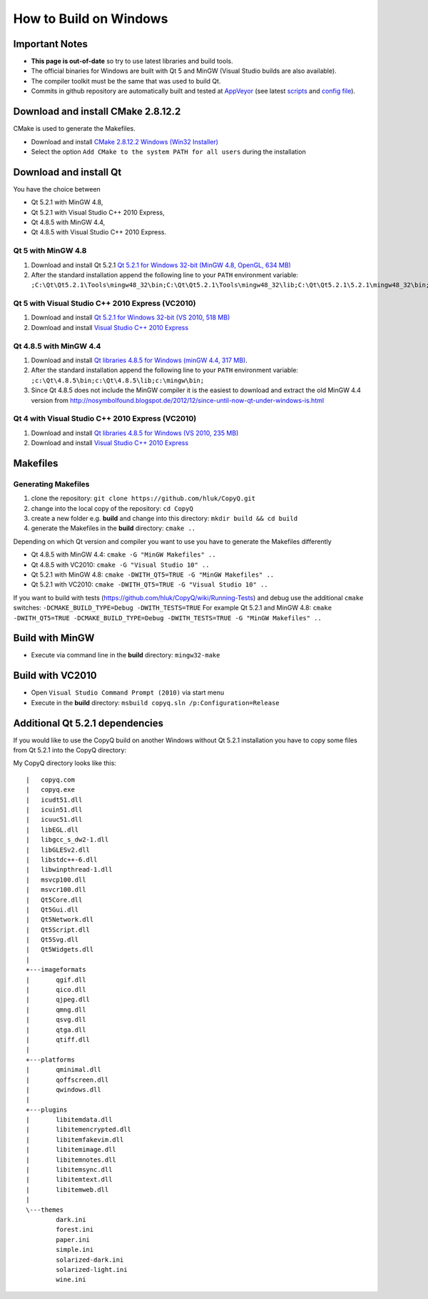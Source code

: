 How to Build on Windows
=======================

Important Notes
---------------

-  **This page is out-of-date** so try to use latest libraries and build tools.
-  The official binaries for Windows are built with Qt 5 and MinGW
   (Visual Studio builds are also available).
-  The compiler toolkit must be the same that was used to build Qt.
-  Commits in github repository are automatically built and tested at
   `AppVeyor <https://ci.appveyor.com/project/hluk/copyq>`__ (see latest
   `scripts <https://github.com/hluk/CopyQ/tree/master/utils/appveyor>`__
   and `config
   file <https://github.com/hluk/CopyQ/blob/master/appveyor.yml>`__).

Download and install CMake 2.8.12.2
-----------------------------------

CMake is used to generate the Makefiles.

* Download and install `CMake 2.8.12.2 Windows (Win32 Installer) <http://www.cmake.org/files/v2.8/cmake-2.8.12.2-win32-x86.exe>`__
* Select the option ``Add CMake to the system PATH for all users`` during the installation

Download and install Qt
-----------------------

You have the choice between

- Qt 5.2.1 with MinGW 4.8,
- Qt 5.2.1 with Visual Studio C++ 2010 Express,
- Qt 4.8.5 with MinGW 4.4,
- Qt 4.8.5 with Visual Studio C++ 2010 Express.

Qt 5 with MinGW 4.8
~~~~~~~~~~~~~~~~~~~

1. Download and install Qt 5.2.1 `Qt 5.2.1 for Windows 32-bit (MinGW
   4.8, OpenGL, 634
   MB) <http://download.qt-project.org/official_releases/qt/5.2/5.2.1/qt-opensource-windows-x86-mingw48_opengl-5.2.1.exe>`__
2. After the standard installation append the following line to your
   ``PATH`` environment variable:
   ``;C:\Qt\Qt5.2.1\Tools\mingw48_32\bin;C:\Qt\Qt5.2.1\Tools\mingw48_32\lib;C:\Qt\Qt5.2.1\5.2.1\mingw48_32\bin;``

Qt 5 with Visual Studio C++ 2010 Express (VC2010)
~~~~~~~~~~~~~~~~~~~~~~~~~~~~~~~~~~~~~~~~~~~~~~~~~

1. Download and install `Qt 5.2.1 for Windows 32-bit (VS 2010, 518
   MB) <http://download.qt-project.org/official_releases/qt/5.2/5.2.1/qt-opensource-windows-x86-msvc2010-5.2.1.exe>`__
2. Download and install `Visual Studio C++ 2010
   Express <http://www.visualstudio.com/de-de/downloads/download-visual-studio-vs#DownloadFamilies_4>`__

Qt 4.8.5 with MinGW 4.4
~~~~~~~~~~~~~~~~~~~~~~~

1. Download and install `Qt libraries 4.8.5 for Windows (minGW 4.4, 317 MB) <http://download.qt-project.org/official_releases/qt/4.8/4.8.5/qt-win-opensource-4.8.5-mingw.exe>`__.
2. After the standard installation append the following line to your ``PATH`` environment variable: ``;c:\Qt\4.8.5\bin;c:\Qt\4.8.5\lib;c:\mingw\bin;``
3. Since Qt 4.8.5 does not include the MinGW compiler it is the easiest to download and
   extract the old MinGW 4.4 version from http://nosymbolfound.blogspot.de/2012/12/since-until-now-qt-under-windows-is.html

Qt 4 with Visual Studio C++ 2010 Express (VC2010)
~~~~~~~~~~~~~~~~~~~~~~~~~~~~~~~~~~~~~~~~~~~~~~~~~

1. Download and install `Qt libraries 4.8.5 for Windows (VS 2010, 235
   MB) <http://download.qt-project.org/official_releases/qt/4.8/4.8.5/qt-win-opensource-4.8.5-vs2010.exe>`__
2. Download and install `Visual Studio C++ 2010
   Express <http://www.visualstudio.com/de-de/downloads/download-visual-studio-vs#DownloadFamilies_4>`__

Makefiles
---------

Generating Makefiles
~~~~~~~~~~~~~~~~~~~~

1. clone the repository: ``git clone https://github.com/hluk/CopyQ.git``
2. change into the local copy of the repository: ``cd CopyQ``
3. create a new folder e.g. **build** and change into this directory:
   ``mkdir build && cd build``
4. generate the Makefiles in the **build** directory: ``cmake ..``

Depending on which Qt version and compiler you want to use you have to
generate the Makefiles differently

- Qt 4.8.5 with MinGW 4.4: ``cmake -G "MinGW Makefiles" ..``
- Qt 4.8.5 with VC2010: ``cmake -G "Visual Studio 10" ..``
- Qt 5.2.1 with MinGW 4.8: ``cmake -DWITH_QT5=TRUE -G "MinGW Makefiles" ..``
- Qt 5.2.1 with VC2010: ``cmake -DWITH_QT5=TRUE -G "Visual Studio 10" ..``

If you want to build with tests
(https://github.com/hluk/CopyQ/wiki/Running-Tests) and debug use the
additional ``cmake`` switches:
``-DCMAKE_BUILD_TYPE=Debug -DWITH_TESTS=TRUE`` For example Qt 5.2.1 and
MinGW 4.8:
``cmake -DWITH_QT5=TRUE -DCMAKE_BUILD_TYPE=Debug -DWITH_TESTS=TRUE -G "MinGW Makefiles" ..``

Build with MinGW
----------------

-  Execute via command line in the **build** directory: ``mingw32-make``

Build with VC2010
-----------------

-  Open ``Visual Studio Command Prompt (2010)`` via start menu
-  Execute in the **build** directory:
   ``msbuild copyq.sln /p:Configuration=Release``

Additional Qt 5.2.1 dependencies
--------------------------------

If you would like to use the CopyQ build on another Windows without Qt
5.2.1 installation you have to copy some files from Qt 5.2.1 into the
CopyQ directory:

My CopyQ directory looks like this:

::

    |   copyq.com
    |   copyq.exe
    |   icudt51.dll
    |   icuin51.dll
    |   icuuc51.dll
    |   libEGL.dll
    |   libgcc_s_dw2-1.dll
    |   libGLESv2.dll
    |   libstdc++-6.dll
    |   libwinpthread-1.dll
    |   msvcp100.dll
    |   msvcr100.dll
    |   Qt5Core.dll
    |   Qt5Gui.dll
    |   Qt5Network.dll
    |   Qt5Script.dll
    |   Qt5Svg.dll
    |   Qt5Widgets.dll
    |   
    +---imageformats
    |       qgif.dll
    |       qico.dll
    |       qjpeg.dll
    |       qmng.dll
    |       qsvg.dll
    |       qtga.dll
    |       qtiff.dll
    |       
    +---platforms
    |       qminimal.dll
    |       qoffscreen.dll
    |       qwindows.dll
    |       
    +---plugins
    |       libitemdata.dll
    |       libitemencrypted.dll
    |       libitemfakevim.dll
    |       libitemimage.dll
    |       libitemnotes.dll
    |       libitemsync.dll
    |       libitemtext.dll
    |       libitemweb.dll
    |       
    \---themes
            dark.ini
            forest.ini
            paper.ini
            simple.ini
            solarized-dark.ini
            solarized-light.ini
            wine.ini
